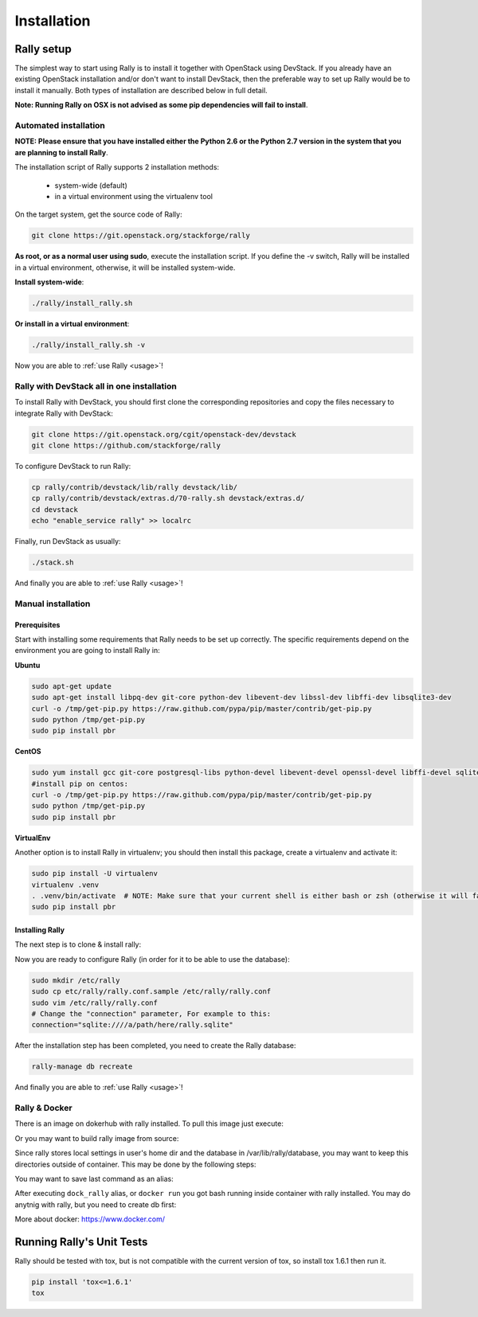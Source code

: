 ..
      Copyright 2014 Mirantis Inc. All Rights Reserved.

      Licensed under the Apache License, Version 2.0 (the "License"); you may
      not use this file except in compliance with the License. You may obtain
      a copy of the License at

          http://www.apache.org/licenses/LICENSE-2.0

      Unless required by applicable law or agreed to in writing, software
      distributed under the License is distributed on an "AS IS" BASIS, WITHOUT
      WARRANTIES OR CONDITIONS OF ANY KIND, either express or implied. See the
      License for the specific language governing permissions and limitations
      under the License.

.. _installation:

Installation
============


Rally setup
-----------

The simplest way to start using Rally is to install it together with OpenStack using DevStack. If you already have an existing OpenStack installation and/or don't want to install DevStack, then the preferable way to set up Rally would be to install it manually. Both types of installation are described below in full detail.

**Note: Running Rally on OSX is not advised as some pip dependencies will fail to install**.

Automated installation
^^^^^^^^^^^^^^^^^^^^^^

**NOTE: Please ensure that you have installed either the Python 2.6 or the Python 2.7 version in the system that you are planning to install Rally**.

The installation script of Rally supports 2 installation methods:

    * system-wide (default)
    * in a virtual environment using the virtualenv tool


On the target system, get the source code of Rally:

.. code-block:: none

   git clone https://git.openstack.org/stackforge/rally

**As root, or as a normal user using sudo**, execute the installation script. If you define the -v switch, Rally will be installed in a virtual environment, otherwise, it will be installed system-wide.

**Install system-wide**:

.. code-block:: none

   ./rally/install_rally.sh

**Or install in a virtual environment**:

.. code-block:: none

   ./rally/install_rally.sh -v

Now you are able to :ref:`use Rally <usage>`!

Rally with DevStack all in one installation
^^^^^^^^^^^^^^^^^^^^^^^^^^^^^^^^^^^^^^^^^^^

To install Rally with DevStack, you should first clone the corresponding repositories and copy the files necessary to integrate Rally with DevStack:

.. code-block:: none

   git clone https://git.openstack.org/cgit/openstack-dev/devstack
   git clone https://github.com/stackforge/rally

To configure DevStack to run Rally:

.. code-block:: none

   cp rally/contrib/devstack/lib/rally devstack/lib/
   cp rally/contrib/devstack/extras.d/70-rally.sh devstack/extras.d/
   cd devstack
   echo "enable_service rally" >> localrc

Finally, run DevStack as usually:

.. code-block:: none

   ./stack.sh

And finally you are able to :ref:`use Rally <usage>`!


Manual installation
^^^^^^^^^^^^^^^^^^^

Prerequisites
"""""""""""""

Start with installing some requirements that Rally needs to be set up correctly. The specific requirements depend on the environment you are going to install Rally in:

**Ubuntu**

.. code-block:: none

   sudo apt-get update
   sudo apt-get install libpq-dev git-core python-dev libevent-dev libssl-dev libffi-dev libsqlite3-dev
   curl -o /tmp/get-pip.py https://raw.github.com/pypa/pip/master/contrib/get-pip.py
   sudo python /tmp/get-pip.py
   sudo pip install pbr

**CentOS**

.. code-block:: none

   sudo yum install gcc git-core postgresql-libs python-devel libevent-devel openssl-devel libffi-devel sqlite
   #install pip on centos:
   curl -o /tmp/get-pip.py https://raw.github.com/pypa/pip/master/contrib/get-pip.py
   sudo python /tmp/get-pip.py
   sudo pip install pbr

**VirtualEnv**

Another option is to install Rally in virtualenv; you should then install this package, create a virtualenv and activate it:

.. code-block:: none

   sudo pip install -U virtualenv
   virtualenv .venv
   . .venv/bin/activate  # NOTE: Make sure that your current shell is either bash or zsh (otherwise it will fail)
   sudo pip install pbr

Installing Rally
""""""""""""""""

The next step is to clone & install rally:

.. code-block: none

   git clone https://github.com/stackforge/rally.git && cd rally
   sudo python setup.py install

Now you are ready to configure Rally (in order for it to be able to use the database):

.. code-block:: none

   sudo mkdir /etc/rally
   sudo cp etc/rally/rally.conf.sample /etc/rally/rally.conf
   sudo vim /etc/rally/rally.conf
   # Change the "connection" parameter, For example to this:
   connection="sqlite:////a/path/here/rally.sqlite"

After the installation step has been completed, you need to create the Rally database:

.. code-block:: none

   rally-manage db recreate

And finally you are able to :ref:`use Rally <usage>`!


Rally & Docker
^^^^^^^^^^^^^^

There is an image on dokerhub with rally installed. To pull this image just execute:

.. code-block: none

    docker pull rallyforge/rally

Or you may want to build rally image from source:

.. code-block: none

    # first cd to rally source root dir
    docker build -t myrally .

Since rally stores local settings in user's home dir and the database in /var/lib/rally/database,
you may want to keep this directories outside of container. This may be done by the following steps:

.. code-block: none

    cd ~  #go to your home directory
    mkdir rally_home rally_db
    docker run -t -i -v ~/rally_home:/home/rally -v ~/rally_db:/var/lib/rally/database rallyforge/rally

You may want to save last command as an alias:

.. code-block: none

    echo 'alias dock_rally="docker run -t -i -v ~/rally_home:/home/rally -v ~/rally_db:/var/lib/rally/database rallyforge/rally"' >> ~.bashrc

After executing ``dock_rally`` alias, or ``docker run`` you got bash running inside container with
rally installed. You may do anytnig with rally, but you need to create db first:

.. code-block: none

    user@box:~/rally$ dock_rally
    rally@1cc98e0b5941:~$ rally-manage db recreate
    rally@1cc98e0b5941:~$ rally deployment list
    There are no deployments. To create a new deployment, use:
    rally deployment create
    rally@1cc98e0b5941:~$

More about docker: `https://www.docker.com/ <https://www.docker.com/>`_


Running Rally's Unit Tests
--------------------------

Rally should be tested with tox, but is not compatible with the current version of tox, so install tox 1.6.1 then run it.

.. code-block:: none

   pip install 'tox<=1.6.1'
   tox
